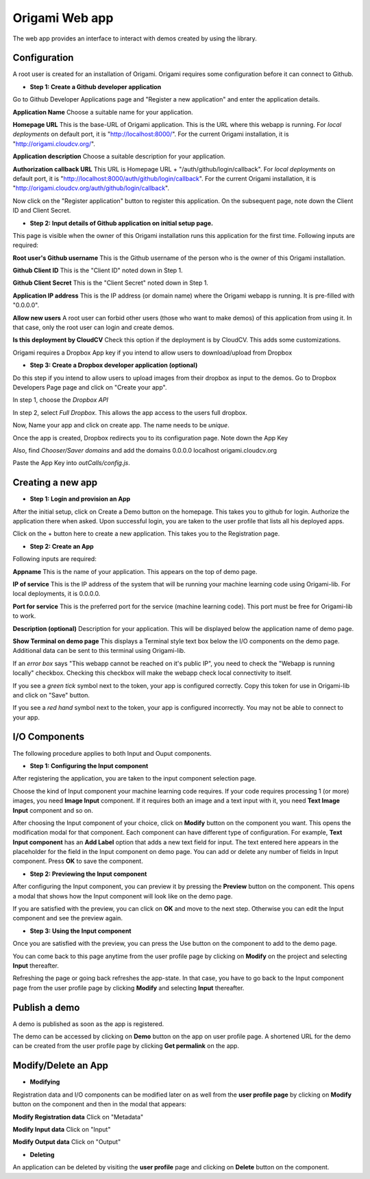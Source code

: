 ****************
Origami Web app
****************

The web app provides an interface to interact with demos created by using the library.

Configuration
#############

A root user is created for an installation of Origami.
Origami requires some configuration before it can connect to Github.

* **Step 1: Create a Github developer application**

Go to Github Developer Applications page and "Register a new application" and enter the application details.

**Application Name**
Choose a suitable name for your application.

**Homepage URL**
This is the base-URL of Origami application. This is the URL where this webapp is running.
For *local deployments* on default port, it is "http://localhost:8000/".
For the current Origami installation, it is "http://origami.cloudcv.org/".

**Application description**
Choose a suitable description for your application.

**Authorization callback URL**
This URL is Homepage URL + "/auth/github/login/callback".
For *local deployments* on default port, it is "http://localhost:8000/auth/github/login/callback".
For the current Origami installation, it is "http://origami.cloudcv.org/auth/github/login/callback".

Now click on the "Register application" button to register this application.
On the subsequent page, note down the Client ID and Client Secret.

* **Step 2: Input details of Github application on initial setup page.**

This page is visible when the owner of this Origami installation runs this application for the first time.
Following inputs are required:

**Root user's Github username**
This is the Github username of the person who is the owner of this Origami installation.

**Github Client ID**
This is the "Client ID" noted down in Step 1.

**Github Client Secret**
This is the "Client Secret" noted down in Step 1.

**Application IP address**
This is the IP address (or domain name) where the Origami webapp is running.
It is pre-filled with "0.0.0.0".

**Allow new users**
A root user can forbid other users (those who want to make demos) of this application from using it.
In that case, only the root user can login and create demos.

**Is this deployment by CloudCV**
Check this option if the deployment is by CloudCV. This adds some customizations.

Origami requires a Dropbox App key if you intend to allow users to download/upload from Dropbox

* **Step 3: Create a Dropbox developer application (optional)**

Do this step if you intend to allow users to upload images from their dropbox as input to the demos.
Go to Dropbox Developers Page page and click on "Create your app".

In step 1, choose the *Dropbox API*

In step 2, select *Full Dropbox*. This allows the app access to the users full dropbox.

Now, Name your app and click on create app. The name needs to be *unique*.

Once the app is created, Dropbox redirects you to its configuration page. Note down the App Key

Also, find *Chooser/Saver domains* and add the domains
0.0.0.0
localhost
origami.cloudcv.org

Paste the App Key into *outCalls/config.js*.

Creating a new app
##################

* **Step 1: Login and provision an App**

After the initial setup, click on Create a Demo button on the homepage.
This takes you to github for login. Authorize the application there when asked.
Upon successful login, you are taken to the user profile that lists all his deployed apps.

Click on the + button here to create a new application. This takes you to the Registration page.

* **Step 2: Create an App**

Following inputs are required:

**Appname**
This is the name of your application. This appears on the top of demo page.

**IP of service**
This is the IP address of the system that will be running your machine learning code using Origami-lib.
For local deployments, it is 0.0.0.0.

**Port for service**
This is the preferred port for the service (machine learning code).
This port must be free for Origami-lib to work.

**Description (optional)**
Description for your application. This will be displayed below the application name of demo page.

**Show Terminal on demo page**
This displays a Terminal style text box below the I/O components on the demo page.
Additional data can be sent to this terminal using Origami-lib.

If an *error box* says "This webapp cannot be reached on it's public IP",
you need to check the "Webapp is running locally" checkbox.
Checking this checkbox will make the webapp check local connectivity to itself.

If you see a *green tick* symbol next to the token, your app is configured correctly.
Copy this token for use in Origami-lib and click on "Save" button.

If you see a *red hand* symbol next to the token, your app is configured incorrectly.
You may not be able to connect to your app.

I/O Components
##############

The following procedure applies to both Input and Ouput components.

* **Step 1: Configuring the Input component**

After registering the application, you are taken to the input component selection page.

Choose the kind of Input component your machine learning code requires.
If your code requires processing 1 (or more) images, you need **Image Input** component.
If it requires both an image and a text input with it, you need **Text Image Input** component and so on.

After choosing the Input component of your choice, click on **Modify** button on the component you want.
This opens the modification modal for that component. Each component can have different type of configuration.
For example, **Text Input component** has an **Add Label** option that adds a new text field for input.
The text entered here appears in the placeholder for the field in the Input component on demo page.
You can add or delete any number of fields in Input component.
Press **OK** to save the component.

* **Step 2: Previewing the Input component**

After configuring the Input component, you can preview it by pressing the **Preview** button on the component.
This opens a modal that shows how the Input component will look like on the demo page.

If you are satisfied with the preview, you can click on **OK** and move to the next step.
Otherwise you can edit the Input component and see the preview again.

* **Step 3: Using the Input component**

Once you are satisfied with the preview, you can press the Use button on the component to add to the demo page.

You can come back to this page anytime from the user profile page by clicking on **Modify** on the project
and selecting **Input** thereafter.

Refreshing the page or going back refreshes the app-state.
In that case, you have to go back to the Input component page from the user profile page by clicking **Modify**
and selecting **Input** thereafter.

Publish a demo
##############

A demo is published as soon as the app is registered.

The demo can be accessed by clicking on **Demo** button on the app on user profile page.
A shortened URL for the demo can be created from the user profile page by clicking
**Get permalink** on the app.

Modify/Delete an App
####################

* **Modifying**

Registration data and I/O components can be modified later on as well from the **user profile page**
by clicking on **Modify** button on the component and then in the modal that appears:

**Modify Registration data**
Click on "Metadata"

**Modify Input data**
Click on "Input"

**Modify Output data**
Click on "Output"

* **Deleting**

An application can be deleted by visiting the **user profile** page and clicking on
**Delete** button on the component.
